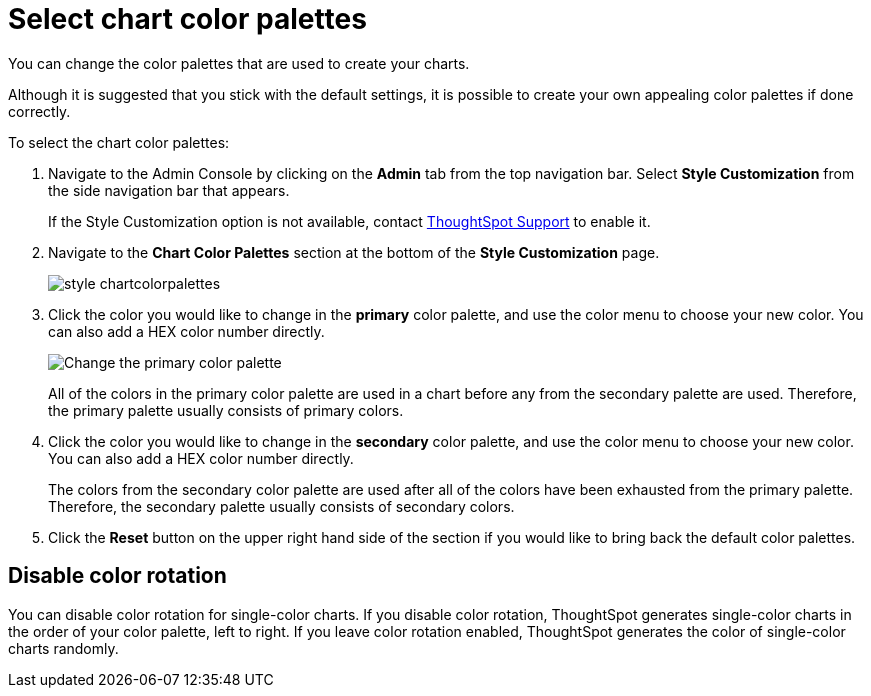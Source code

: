 = Select chart color palettes
:last_updated: 12/18/2020
:experimental:
:linkattrs:
:redirect_from: /app-integrate/custom-branding/select-chart-color-palettes.html

You can change the color palettes that are used to create your charts.

Although it is suggested that you stick with the default settings, it is possible to create your own appealing color palettes if done correctly.

To select the chart color palettes:

. Navigate to the Admin Console by clicking on the *Admin* tab from the top navigation bar.
Select *Style Customization* from the side navigation bar that appears.
+
If the Style Customization option is not available, contact xref:support-contact.adoc[ThoughtSpot Support] to enable it.
. Navigate to the *Chart Color Palettes* section at the bottom of the *Style Customization* page.
+
image::style-chartcolorpalettes.png[]

. Click the color you would like to change in the *primary* color palette, and use the color menu to choose your new color.
You can also add a HEX color number directly.
+
image::stylecustomization-primary-color.png[Change the primary color palette]
+
All of the colors in the primary color palette are used in a chart before any from the secondary palette are used.
Therefore, the primary palette usually consists of primary colors.

. Click the color you would like to change in the *secondary* color palette, and use the color menu to choose your new color.
You can also add a HEX color number directly.
+
The colors from the secondary color palette are used after all of the colors have been exhausted from the primary palette.
Therefore, the secondary palette usually consists of secondary colors.

. Click the *Reset* button on the upper right hand side of the section if you would like to bring back the default color palettes.

== Disable color rotation

You can disable color rotation for single-color charts.
If you disable color rotation, ThoughtSpot generates single-color charts in the order of your color palette, left to right.
If you leave color rotation enabled, ThoughtSpot generates the color of single-color charts randomly.
